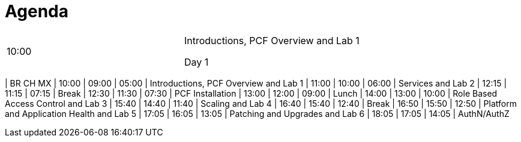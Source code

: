 Agenda
======

|===================================================
| 10:00 | Introductions, PCF Overview and Lab 1

Day 1

|===================================================
|  BR      CH     MX
| 10:00 | 09:00 | 05:00 | Introductions, PCF Overview and Lab 1
| 11:00 | 10:00 | 06:00 | Services and Lab 2
| 12:15 | 11:15 | 07:15 | Break
| 12:30 | 11:30 | 07:30 | PCF Installation
| 13:00 | 12:00 | 09:00 | Lunch
| 14:00 | 13:00 | 10:00 | Role Based Access Control and Lab 3
| 15:40 | 14:40 | 11:40 | Scaling and Lab 4
| 16:40 | 15:40 | 12:40 | Break
| 16:50 | 15:50 | 12:50 | Platform and Application Health and Lab 5
| 17:05 | 16:05 | 13:05 | Patching and Upgrades and Lab 6
| 18:05 | 17:05 | 14:05 | AuthN/AuthZ
|===================================================
